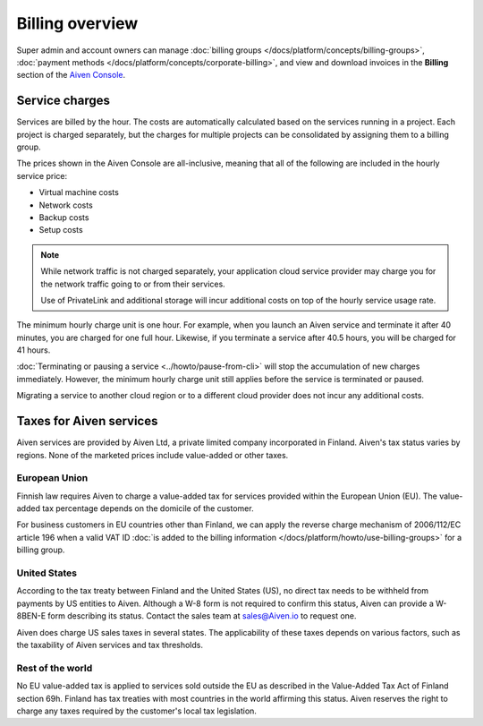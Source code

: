 Billing overview
=================

Super admin and account owners can manage :doc:`billing groups </docs/platform/concepts/billing-groups>`, :doc:`payment methods </docs/platform/concepts/corporate-billing>`, and view and download invoices in the **Billing** section of the `Aiven Console <https://console.aiven.io>`_.


Service charges
----------------

Services are billed by the hour. The costs are automatically calculated based on the services running in a project. Each project is charged separately, but the charges for multiple projects can be consolidated by assigning them to a billing group.

The prices shown in the Aiven Console are all-inclusive, meaning that all of the following are included in the hourly service price:

* Virtual machine costs
* Network costs
* Backup costs
* Setup costs

.. note::
    While network traffic is not charged separately, your application cloud service provider may charge you for the network traffic going to or from their services.

    Use of PrivateLink and additional storage will incur additional costs on top of the hourly service usage rate.

The minimum hourly charge unit is one hour. For example, when you launch an Aiven service and terminate it after 40 minutes, you are charged for one full hour. Likewise, if you terminate a service after 40.5 hours, you will be charged for 41 hours.

:doc:`Terminating or pausing a service <../howto/pause-from-cli>` will stop the accumulation of new charges immediately. However, the minimum hourly charge unit still applies before the service is terminated or paused.

Migrating a service to another cloud region or to a different cloud provider does not incur any additional costs.

Taxes for Aiven services
-------------------------

Aiven services are provided by Aiven Ltd, a private limited company incorporated in Finland. Aiven's tax status varies by regions. None of the marketed prices include value-added or other taxes.

European Union
~~~~~~~~~~~~~~~

Finnish law requires Aiven to charge a value-added tax for services provided within the European Union (EU). The value-added tax percentage depends on the domicile of the customer.

For business customers in EU countries other than Finland, we can apply the reverse charge mechanism of 2006/112/EC article 196 when a valid VAT ID :doc:`is added to the billing information </docs/platform/howto/use-billing-groups>` for a billing group.

United States
~~~~~~~~~~~~~

According to the tax treaty between Finland and the United States (US), no direct tax needs to be withheld from payments by US entities to Aiven. Although a W-8 form is not required to confirm this status, Aiven can provide a W-8BEN-E form describing its status. Contact the sales team at sales@Aiven.io to request one. 

Aiven does charge US sales taxes in several states. The applicability of these taxes depends on various factors, such as the taxability of Aiven services and tax thresholds.

Rest of the world
~~~~~~~~~~~~~~~~~~

No EU value-added tax is applied to services sold outside the EU as described in the Value-Added Tax Act of Finland section 69h. Finland has tax treaties with most countries in the world affirming this status. Aiven reserves the right to charge any  taxes required by the customer's local tax legislation.
